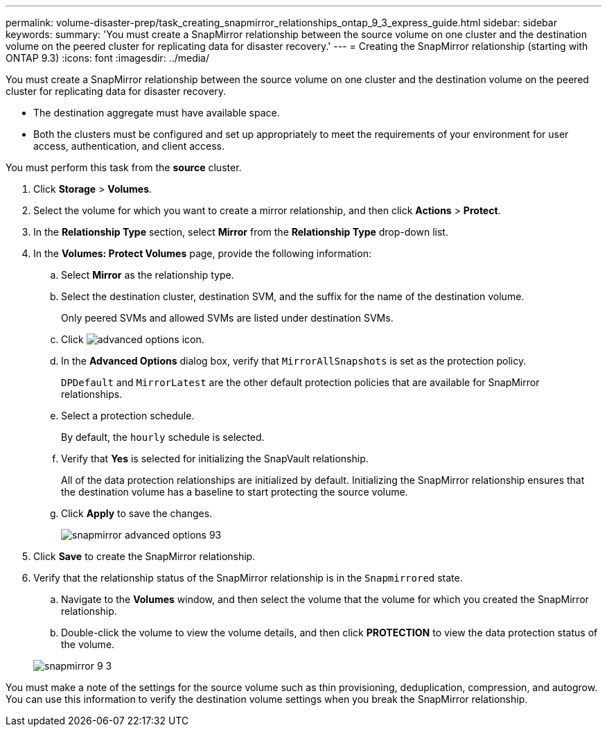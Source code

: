 ---
permalink: volume-disaster-prep/task_creating_snapmirror_relationships_ontap_9_3_express_guide.html
sidebar: sidebar
keywords: 
summary: 'You must create a SnapMirror relationship between the source volume on one cluster and the destination volume on the peered cluster for replicating data for disaster recovery.'
---
= Creating the SnapMirror relationship (starting with ONTAP 9.3)
:icons: font
:imagesdir: ../media/

[.lead]
You must create a SnapMirror relationship between the source volume on one cluster and the destination volume on the peered cluster for replicating data for disaster recovery.

* The destination aggregate must have available space.
* Both the clusters must be configured and set up appropriately to meet the requirements of your environment for user access, authentication, and client access.

You must perform this task from the *source* cluster.

. Click *Storage* > *Volumes*.
. Select the volume for which you want to create a mirror relationship, and then click *Actions* > *Protect*.
. In the *Relationship Type* section, select *Mirror* from the *Relationship Type* drop-down list.
. In the *Volumes: Protect Volumes* page, provide the following information:
 .. Select *Mirror* as the relationship type.
 .. Select the destination cluster, destination SVM, and the suffix for the name of the destination volume.
+
Only peered SVMs and allowed SVMs are listed under destination SVMs.

 .. Click image:../media/advanced_options_icon.gif[].
 .. In the *Advanced Options* dialog box, verify that `MirrorAllSnapshots` is set as the protection policy.
+
`DPDefault` and `MirrorLatest` are the other default protection policies that are available for SnapMirror relationships.

 .. Select a protection schedule.
+
By default, the `hourly` schedule is selected.

 .. Verify that *Yes* is selected for initializing the SnapVault relationship.
+
All of the data protection relationships are initialized by default. Initializing the SnapMirror relationship ensures that the destination volume has a baseline to start protecting the source volume.

 .. Click *Apply* to save the changes.
+
image::../media/snapmirror_advanced_options_93.gif[]
. Click *Save* to create the SnapMirror relationship.
. Verify that the relationship status of the SnapMirror relationship is in the `Snapmirrored` state.
 .. Navigate to the *Volumes* window, and then select the volume that the volume for which you created the SnapMirror relationship.
 .. Double-click the volume to view the volume details, and then click *PROTECTION* to view the data protection status of the volume.

+
image::../media/snapmirror_9_3.gif[]

You must make a note of the settings for the source volume such as thin provisioning, deduplication, compression, and autogrow. You can use this information to verify the destination volume settings when you break the SnapMirror relationship.
